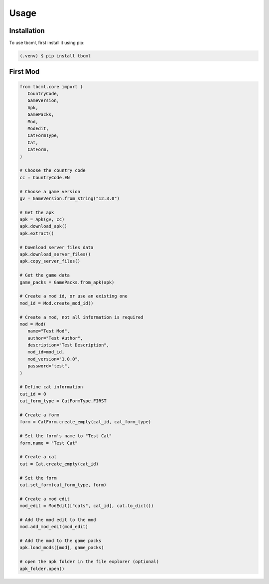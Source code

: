 Usage
=====

.. _installation:

Installation
------------

To use tbcml, first install it using pip:

.. code-block:: console

   (.venv) $ pip install tbcml


.. _first-mod:

First Mod
----------------

.. code-block:: python

   from tbcml.core import (
      CountryCode,
      GameVersion,
      Apk,
      GamePacks,
      Mod,
      ModEdit,
      CatFormType,
      Cat,
      CatForm,
   )

   # Choose the country code
   cc = CountryCode.EN

   # Choose a game version
   gv = GameVersion.from_string("12.3.0")

   # Get the apk
   apk = Apk(gv, cc)
   apk.download_apk()
   apk.extract()

   # Download server files data
   apk.download_server_files()
   apk.copy_server_files()

   # Get the game data
   game_packs = GamePacks.from_apk(apk)

   # Create a mod id, or use an existing one
   mod_id = Mod.create_mod_id()

   # Create a mod, not all information is required
   mod = Mod(
      name="Test Mod",
      author="Test Author",
      description="Test Description",
      mod_id=mod_id,
      mod_version="1.0.0",
      password="test",
   )

   # Define cat information
   cat_id = 0
   cat_form_type = CatFormType.FIRST

   # Create a form
   form = CatForm.create_empty(cat_id, cat_form_type)

   # Set the form's name to "Test Cat"
   form.name = "Test Cat"

   # Create a cat
   cat = Cat.create_empty(cat_id)

   # Set the form
   cat.set_form(cat_form_type, form)

   # Create a mod edit
   mod_edit = ModEdit(["cats", cat_id], cat.to_dict())

   # Add the mod edit to the mod
   mod.add_mod_edit(mod_edit)

   # Add the mod to the game packs
   apk.load_mods([mod], game_packs)

   # open the apk folder in the file explorer (optional)
   apk_folder.open()